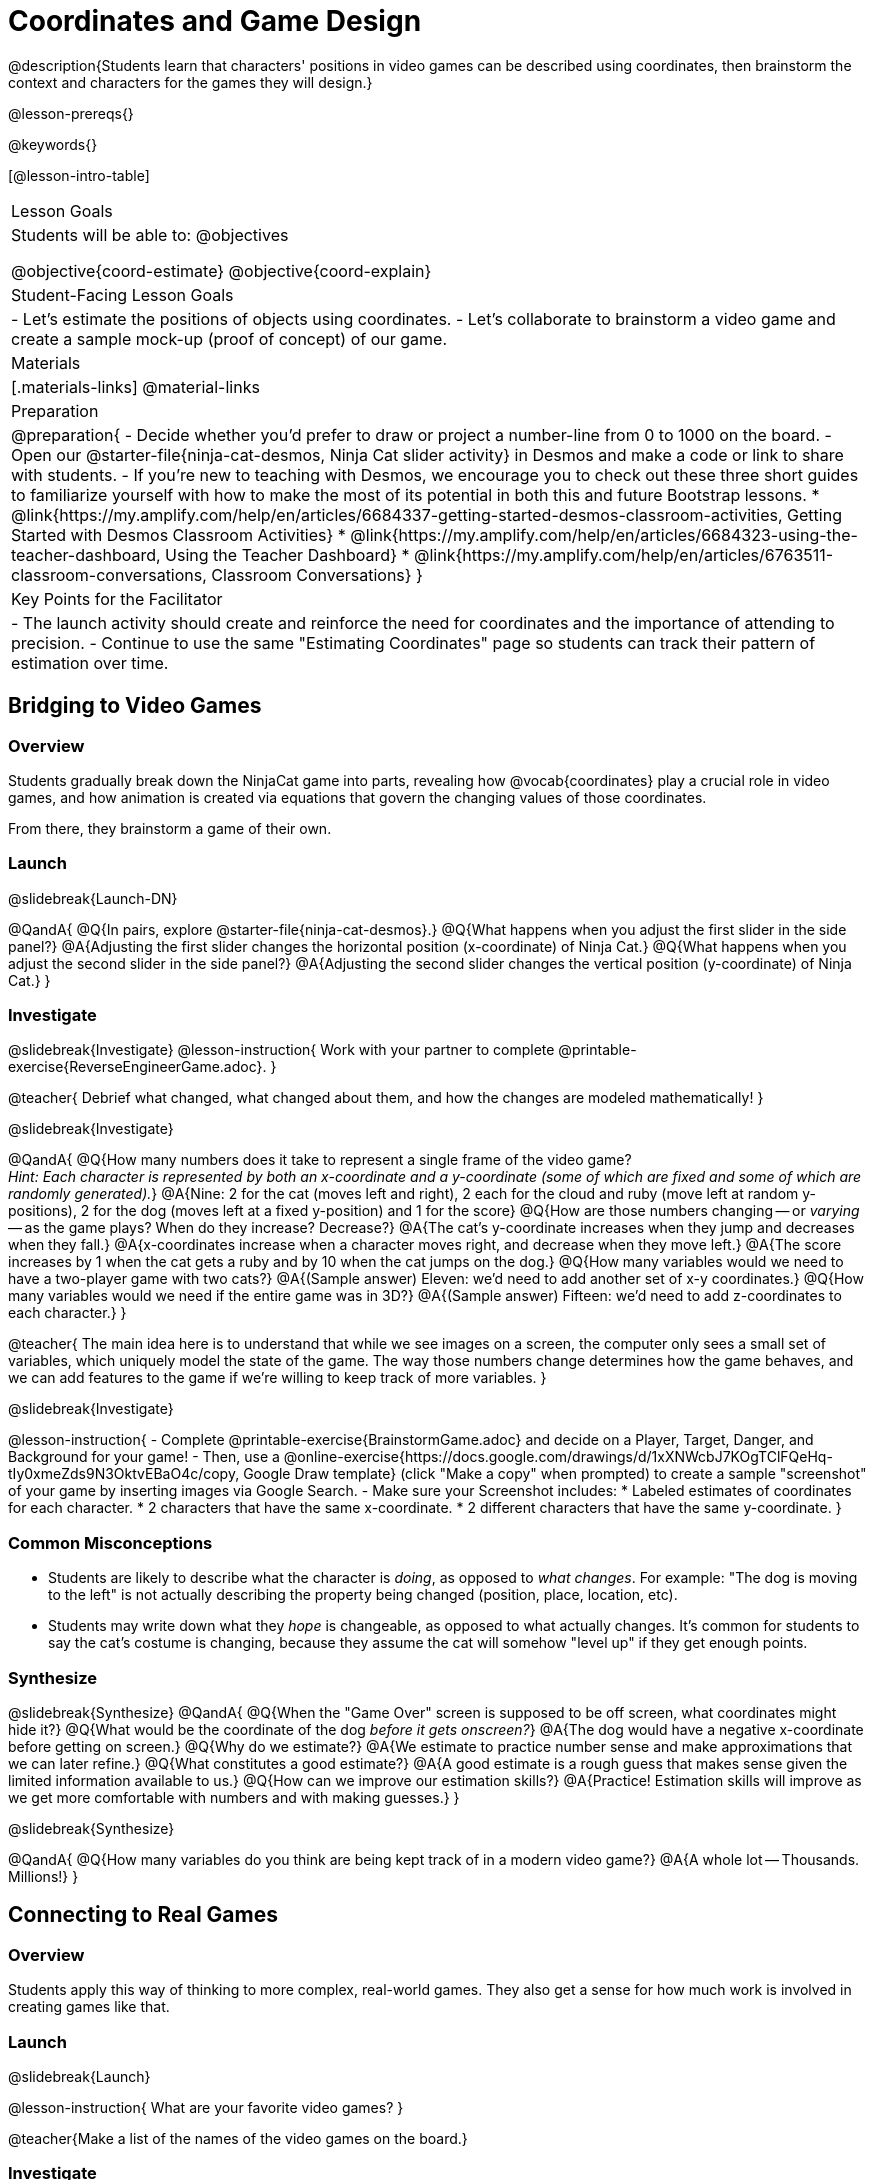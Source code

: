 = Coordinates and Game Design

@description{Students learn that characters' positions in video games can be described using coordinates, then brainstorm the context and characters for the games they will design.}

@lesson-prereqs{}

@keywords{}

[@lesson-intro-table]
|===

| Lesson Goals
| Students will be able to:
@objectives

@objective{coord-estimate}
@objective{coord-explain}

| Student-Facing Lesson Goals
|
- Let's estimate the positions of objects using coordinates.
- Let's collaborate to brainstorm a video game and create a sample mock-up (proof of concept) of our game.

| Materials
|[.materials-links]
@material-links


| Preparation
|
@preparation{
- Decide whether you'd prefer to draw or project a number-line from 0 to 1000 on the board.
- Open our @starter-file{ninja-cat-desmos, Ninja Cat slider activity} in Desmos and make a code or link to share with students.
- If you're new to teaching with Desmos, we encourage you to check out these three short guides to familiarize yourself with how to make the most of its potential in both this and future Bootstrap lessons.
  * @link{https://my.amplify.com/help/en/articles/6684337-getting-started-desmos-classroom-activities, Getting Started with Desmos Classroom Activities}
  * @link{https://my.amplify.com/help/en/articles/6684323-using-the-teacher-dashboard, Using the Teacher Dashboard}
  * @link{https://my.amplify.com/help/en/articles/6763511-classroom-conversations, Classroom Conversations}
}

| Key Points for the Facilitator
|
- The launch activity should create and reinforce the need for coordinates and the importance of attending to precision.
- Continue to use the same "Estimating Coordinates" page so students can track their pattern of estimation over time.
|===



== Bridging to Video Games

=== Overview
Students gradually break down the NinjaCat game into parts, revealing how @vocab{coordinates} play a crucial role in video games, and how animation is created via equations that govern the changing values of those coordinates.

From there, they brainstorm a game of their own.

=== Launch
@slidebreak{Launch-DN}

@QandA{
@Q{In pairs, explore @starter-file{ninja-cat-desmos}.}
@Q{What happens when you adjust the first slider in the side panel?}
@A{Adjusting the first slider changes the horizontal position (x-coordinate) of Ninja Cat.}
@Q{What happens when you adjust the second slider in the side panel?}
@A{Adjusting the second slider changes the vertical position (y-coordinate) of Ninja Cat.}
}

=== Investigate
@slidebreak{Investigate}
@lesson-instruction{
Work with your partner to complete @printable-exercise{ReverseEngineerGame.adoc}.
}

@teacher{
Debrief what changed, what changed about them, and how the changes are modeled mathematically!
}

@slidebreak{Investigate}

@QandA{
@Q{How many numbers does it take to represent a single frame of the video game? +
_Hint: Each character is represented by both an x-coordinate and a y-coordinate (some of which are fixed and some of which are randomly generated)._}
@A{Nine: 2 for the cat (moves left and right), 2 each for the cloud and ruby (move left at random y-positions), 2 for the dog (moves left at a fixed y-position) and 1 for the score}
@Q{How are those numbers changing -- or _varying_ -- as the game plays? When do they increase? Decrease?}
@A{The cat's y-coordinate increases when they jump and decreases when they fall.}
@A{x-coordinates increase when a character moves right, and decrease when they move left.}
@A{The score increases by 1 when the cat gets a ruby and by 10 when the cat jumps on the dog.}
@Q{How many variables would we need to have a two-player game with two cats?}
@A{(Sample answer) Eleven: we'd need to add another set of x-y coordinates.}
@Q{How many variables would we need if the entire game was in 3D?}
@A{(Sample answer) Fifteen: we'd need to add z-coordinates to each character.}
}

@teacher{
The main idea here is to understand that while we see images on a screen, the computer only sees a small set of variables, which uniquely model the state of the game. The way those numbers change determines how the game behaves, and we can add features to the game if we're willing to keep track of more variables.
}

@slidebreak{Investigate}

@lesson-instruction{
- Complete @printable-exercise{BrainstormGame.adoc} and decide on a Player, Target, Danger, and Background for your game!
- Then, use a @online-exercise{https://docs.google.com/drawings/d/1xXNWcbJ7KOgTClFQeHq-tIy0xmeZds9N3OktvEBaO4c/copy, Google Draw template} (click "Make a copy" when prompted) to create a sample "screenshot" of your game by inserting images via Google Search.
- Make sure your Screenshot includes:
  * Labeled estimates of coordinates for each character.
  * 2 characters that have the same x-coordinate.
  * 2 different characters that have the same y-coordinate.
}

=== Common Misconceptions
- Students are likely to describe what the character is _doing_, as opposed to _what changes_. For example: "The dog is moving to the left" is not actually describing the property being changed (position, place, location, etc).
- Students may write down what they _hope_ is changeable, as opposed to what actually changes. It's common for students to say the cat's costume is changing, because they assume the cat will somehow "level up" if they get enough points.

=== Synthesize
@slidebreak{Synthesize}
@QandA{
@Q{When the "Game Over" screen is supposed to be off screen, what coordinates might hide it?}
@Q{What would be the coordinate of the dog _before it gets onscreen?_}
@A{The dog would have a negative x-coordinate before getting on screen.}
@Q{Why do we estimate?}
@A{We estimate to practice number sense and make approximations that we can later refine.}
@Q{What constitutes a good estimate?}
@A{A good estimate is a rough guess that makes sense given the limited information available to us.}
@Q{How can we improve our estimation skills?}
@A{Practice! Estimation skills will improve as we get more comfortable with numbers and with making guesses.}
}

@slidebreak{Synthesize}

@QandA{
@Q{How many variables do you think are being kept track of in a modern video game?}
@A{A whole lot -- Thousands. Millions!}
}


== Connecting to Real Games

=== Overview
Students apply this way of thinking to more complex, real-world games. They also get a sense for how much work is involved in creating games like that.

=== Launch
@slidebreak{Launch}

@lesson-instruction{
What are your favorite video games?
}

@teacher{Make a list of the names of the video games on the board.}

=== Investigate
@slidebreak{Investigate}
@lesson-instruction{
Let's choose one current, popular game to discuss.

- How long do you think it took to create that game?
- How _many people_ do you think it takes to create a game like that?
- How _much money_ does it take to create a game like that?
}

@teacher{
Collect students estimates for each of the questions above.
}

@opt{Once students have made their estimates, have students use the Internet to research these questions and compare the actual numbers to their estimates.}

@slidebreak{Investigate}

@ifnotslide{*Answers:*} There's a lot of variability, especially between game consoles and cell phone games! But here are a few sample numbers:

[cols="3,^1,^1,^1", options="header"]
|===
| Title
| Time
| Team Size
| Budget

| Call of Duty: Modern Warfare 2
| 2 years
| 500+
| 50m+

| Final Fantasy VII
| 3 years
| 100+
| 40-45m

| Shadow of the Tomb Raider
| 3+ years
| 100+
| 75m+

|===

@slidebreak{Investigate}

The 3D, two-player version of NinjaCat needed a lot more numbers than the simple one we played with today, _but the actual concepts at work are the same_.

We don't have time in this course to make games that are as complex as your favorite games, but you'll be learning the same concepts just by making a simpler one.

@teacher{
The goal here is not to discourage students from the possibility of eventually creating a game like their favorite game, but to manage expectations given our limited resources (time, money, and people).  By starting with this game project, students are learning transferable skills that can help them later on in learning new programming languages and creating bigger projects.
}

=== Synthesize
@slidebreak{Synthesize}

@QandA{
@Q{Why won't we be making video games that are as complex as games like Call of Duty in this course?}
@A{They take years to build, even with a huge professional team!}
@Q{What kind of video games are we likely make in this course?}
@A{Fairly basic games with a player, target and danger, like the Ninjacat Game we played at the beginning of today's class.}
}
